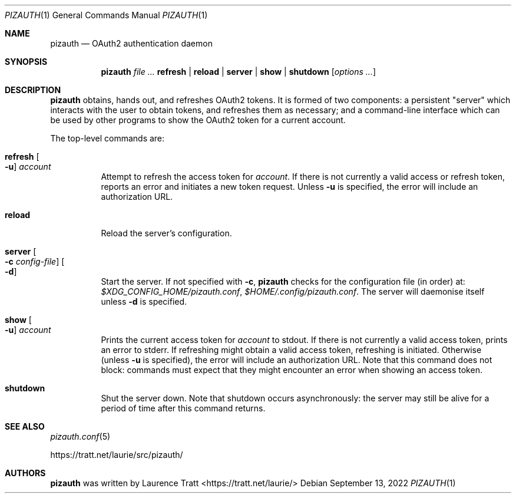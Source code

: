 .Dd $Mdocdate: September 13 2022 $
.Dt PIZAUTH 1
.Os
.Sh NAME
.Nm pizauth
.Nd OAuth2 authentication daemon
.Sh SYNOPSIS
.Nm pizauth
.Ar Sy refresh | Sy reload | Sy server | Sy show | Sy shutdown
.Op Ar options ...
.Sh DESCRIPTION
.Nm
obtains, hands out, and refreshes OAuth2 tokens.
It is formed of two
components: a persistent "server" which interacts with the user to obtain
tokens, and refreshes them as necessary; and a command-line interface which can
be used by other programs to show the OAuth2 token for a current account.
.Pp
The top-level commands are:
.Bl -tag -width Ds
.It Sy refresh Oo Fl u Oc Ar account
Attempt to refresh the access token for
.Em account .
If there is not currently a valid access or refresh token, reports an error
and initiates a new token request.
Unless
.Fl u
is specified, the error will include an authorization URL.
.It Sy reload
Reload the server's configuration.
.It Sy server Oo Fl c Ar config-file Oc Oo Fl d Oc
Start the server.
If not specified with
.Fl c ,
.Nm
checks for the configuration file (in order) at:
.Pa $XDG_CONFIG_HOME/pizauth.conf ,
.Pa $HOME/.config/pizauth.conf .
The server will daemonise itself unless
.Fl d
is specified.
.It Sy show Oo Fl u Oc Ar account
Prints the current access token for
.Em account
to stdout.
If there is not currently a valid access token, prints an error to stderr.
If refreshing might obtain a valid access token, refreshing is initiated.
Otherwise (unless
.Fl u
is specified), the error will include an authorization URL.
Note that this command does not block: commands must expect that they might
encounter an error when showing an access token.
.It Sy shutdown
Shut the server down.
Note that shutdown occurs asynchronously: the server may still be alive for a
period of time after this command returns.
.El
.Sh SEE ALSO
.Xr pizauth.conf 5
.Pp
.Lk https://tratt.net/laurie/src/pizauth/
.Sh AUTHORS
.An -nosplit
.Nm
was written by
.An Laurence Tratt Aq https://tratt.net/laurie/

